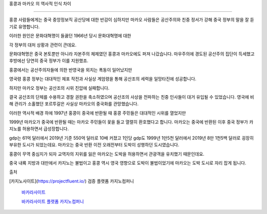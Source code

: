 홍콩과 마카오 의 역사적 인식 차이

===============================

홍콩 사람들에게는 중국 중앙정보직 공산당에 대한 반감이 심하지만 마카오 사람들은 공산주의와 친중 정서가 강해 중국 정부의 말을 잘 듣기로 유명합니다.

이러한 원인은 문화대혁명이 들끓던 1966년 당시 문화대혁명에 대한

각 정부의 대처 상황과 관련이 큰데요.

문화대혁명은 중국 본토뿐만 아니라 자본주의 체제였던 홍콩과 마카오에도 퍼져 나갔습니다.
마우주의에 경도된 공산주의 집단이 득세했고 후방에선 당연히 중국 정부가 이를 지원했죠.

홍콩에서는 공산주의자들에 의한 반영국을 외치는 폭동이 일어났지만

영국령 홍콩 정부는 대대적인 체포 작전과 사실상 계엄령을 통해 공산조의 세력을 일망타진에 성공합니다.

하지만 마카오 정부는 공산조의 시위 진압에 실패합니다.

결국 공산조의 단체를 수용하고 경찰 권한을 축소하였으며 공산조의 사상을 전파하는 친중 인사들이 대거 유입될 수 있었습니다.
영국에 비해 관리가 소홀했던 포르투갈은 사실상 마카오의 중국화를 관망했습니다.

이러한 역사적 배경 하에 1997년 홍콩이 중국에 반환될 때 홍콩 주민들은 대대적인 시위를 열었지만

1999년 마카오가 중국에 반환될 때는 마카오 주민들이 꽃을 들고 열렬히 환호했다고 합니다.
마카오는 중국에 반환된 이후 중국 정부가 카지노를 허용하면서 급성장합니다.

gdp는 61억 달러에서 2019년 기준 550억 달러로 10배 커졌고 1인당 gdp도 1999년 1만5천 달러에서 2019년 8만 1천5백 달러로 굉장히 부유한 도시가 되었는데요.
마카오는 중국 반환 이전 오래전부터 도박이 성행하던 도시였습니다.

홍콩이 무역 중심지가 되자 교역자의 지위를 잃은 마카오는 도박을 허용하면서 관광객을 유치했기 때문인데요.

중국 내륙 지방과 대만에서 카지노는 불법이고 홍콩 역시 영국 영향으로 도박이 불법이었기에 마카오는 도박 도시로 자리 잡게 됩니다.



출처

[카지노사이트](https://projectfluent.io/)   검증 플랫폼 카지노컴퍼니

 `바카라사이트 <https://projectfluent.io/>`_


 `바카라사이트 플랫폼 카지노컴퍼니 <https://projectfluent.io/>`_

